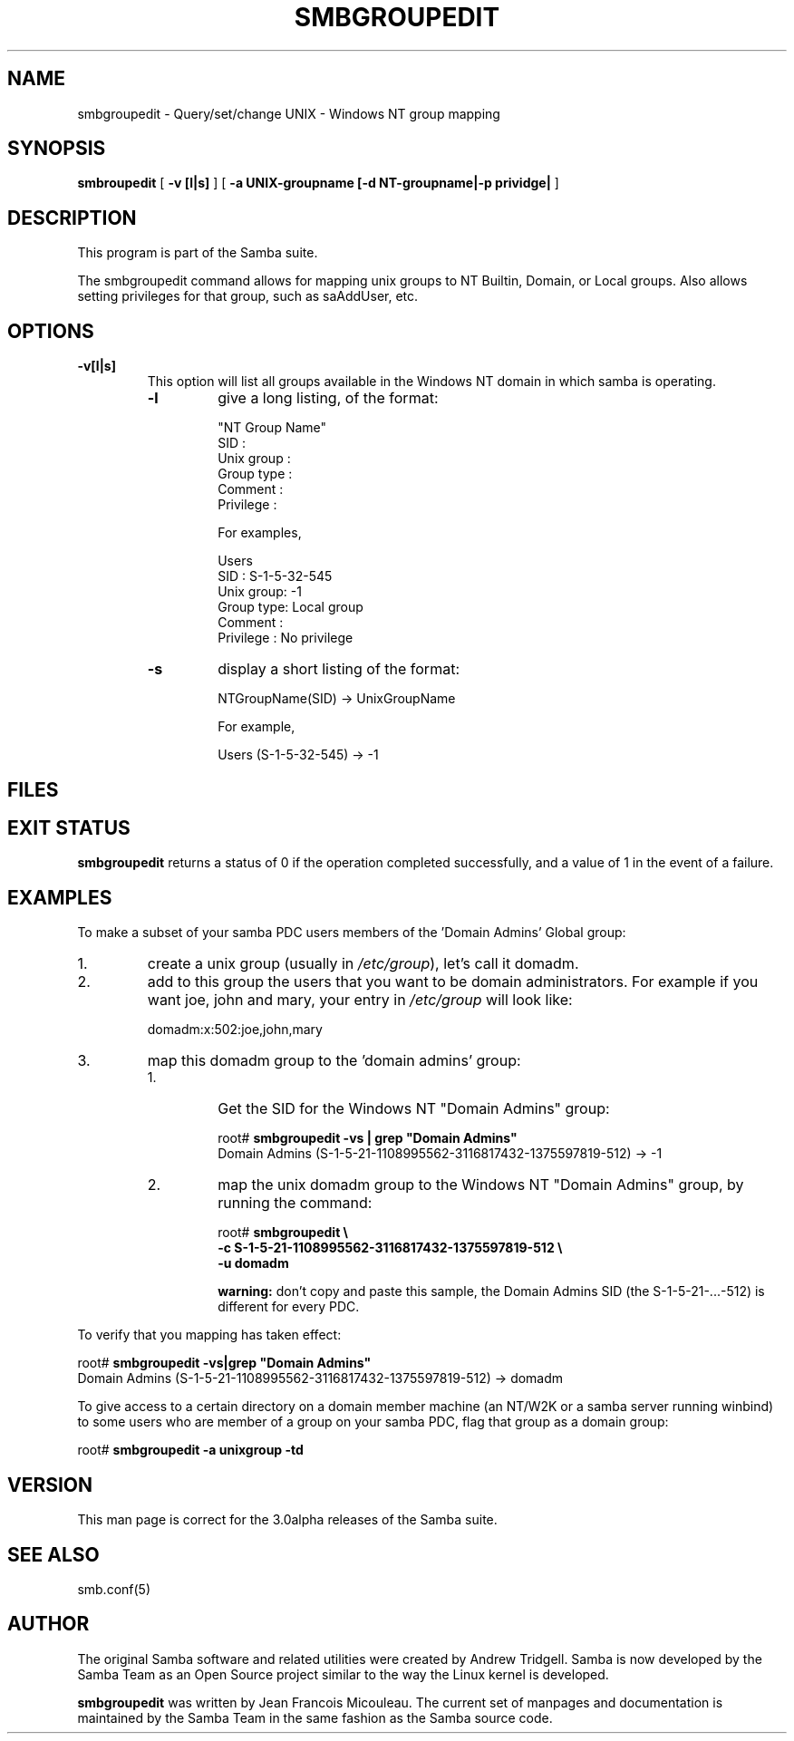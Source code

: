 .\" This manpage has been automatically generated by docbook2man-spec
.\" from a DocBook document.  docbook2man-spec can be found at:
.\" <http://shell.ipoline.com/~elmert/hacks/docbook2X/> 
.\" Please send any bug reports, improvements, comments, patches, 
.\" etc. to Steve Cheng <steve@ggi-project.org>.
.TH "SMBGROUPEDIT" "8" "28 January 2002" "" ""
.SH NAME
smbgroupedit \- Query/set/change UNIX - Windows NT group mapping
.SH SYNOPSIS
.sp
\fBsmbroupedit\fR [ \fB-v [l|s]\fR ]  [ \fB-a UNIX-groupname [-d NT-groupname|-p prividge|\fR ] 
.SH "DESCRIPTION"
.PP
This program is part of the Samba
suite.
.PP
The smbgroupedit command allows for mapping unix groups
to NT Builtin, Domain, or Local groups. Also
allows setting privileges for that group, such as saAddUser,
etc.
.SH "OPTIONS"
.TP
\fB-v[l|s]\fR
This option will list all groups available
in the Windows NT domain in which samba is operating.
.RS
.TP
\fB-l\fR
give a long listing, of the format:

.sp
.nf
"NT Group Name"
    SID            :
    Unix group     :
    Group type     :
    Comment        :
    Privilege      :
.sp
.fi

For examples,

.sp
.nf
Users
    SID : S-1-5-32-545
    Unix group: -1
    Group type: Local group
    Comment :
    Privilege : No privilege
.sp
.fi
.TP
\fB-s\fR
display a short listing of the format:

.sp
.nf
NTGroupName(SID) -> UnixGroupName
.sp
.fi

For example,

.sp
.nf
Users (S-1-5-32-545) -> -1
.sp
.fi
.RE
.SH "FILES"
.PP
.SH "EXIT STATUS"
.PP
\fBsmbgroupedit\fR returns a status of 0 if the
operation completed successfully, and a value of 1 in the event
of a failure.
.SH "EXAMPLES"
.PP
To make a subset of your samba PDC users members of
the 'Domain Admins' Global group:
.IP 1. 
create a unix group (usually in
\fI/etc/group\fR), let's call it domadm.
.IP 2. 
add to this group the users that you want to be
domain administrators. For example if you want joe, john and mary,
your entry in \fI/etc/group\fR will look like:

domadm:x:502:joe,john,mary
.IP 3. 
map this domadm group to the 'domain admins' group:
.RS
.IP 1. 
Get the SID for the Windows NT "Domain Admins"
group:

.sp
.nf
root# \fBsmbgroupedit -vs | grep "Domain Admins"\fR
Domain Admins (S-1-5-21-1108995562-3116817432-1375597819-512) -> -1
.sp
.fi
.IP 2. 
map the unix domadm group to the Windows NT
"Domain Admins" group, by running the command:

.sp
.nf
root# \fBsmbgroupedit \\
-c S-1-5-21-1108995562-3116817432-1375597819-512 \\
-u domadm\fR
.sp
.fi

\fBwarning:\fR don't copy and paste this sample, the
Domain Admins SID (the S-1-5-21-...-512) is different for every PDC.
.RE
.PP
To verify that you mapping has taken effect:
.PP
.PP
.sp
.nf
root# \fBsmbgroupedit -vs|grep "Domain Admins"\fR
Domain Admins (S-1-5-21-1108995562-3116817432-1375597819-512) -> domadm
.sp
.fi
.PP
.PP
To give access to a certain directory on a domain member machine (an
NT/W2K or a samba server running winbind) to some users who are member
of a group on your samba PDC, flag that group as a domain group:
.PP
.PP
.sp
.nf
root# \fBsmbgroupedit -a unixgroup -td\fR
.sp
.fi
.PP
.SH "VERSION"
.PP
This man page is correct for the 3.0alpha releases of
the Samba suite.
.SH "SEE ALSO"
.PP
smb.conf(5)
.SH "AUTHOR"
.PP
The original Samba software and related utilities
were created by Andrew Tridgell. Samba is now developed
by the Samba Team as an Open Source project similar
to the way the Linux kernel is developed.
.PP
\fBsmbgroupedit\fR was written by Jean Francois Micouleau.
The current set of manpages and documentation is maintained
by the Samba Team in the same fashion as the Samba source code.
